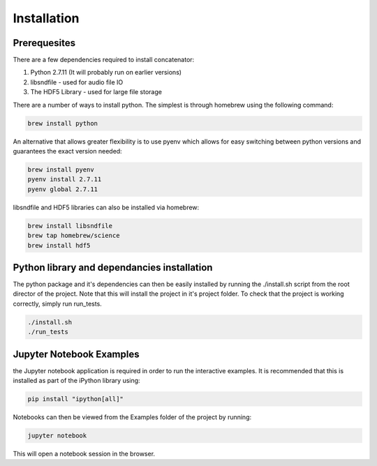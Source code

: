 Installation
============

Prerequesites
-------------

There are a few dependencies required to install concatenator:

1. Python 2.7.11 (It will probably run on earlier versions)
2. libsndfile - used for audio file IO
3. The HDF5 Library - used for large file storage

There are a number of ways to install python. The simplest is through homebrew
using the following command:

.. code:: bash

    brew install python

An alternative that allows greater flexibility is to use pyenv which allows for
easy switching between python versions and guarantees the exact version needed:

.. code:: bash

    brew install pyenv
    pyenv install 2.7.11
    pyenv global 2.7.11

libsndfile and HDF5 libraries can also be installed via homebrew:

.. code:: bash

    brew install libsndfile
    brew tap homebrew/science
    brew install hdf5

Python library and dependancies installation
--------------------------------------------

The python package and it's dependencies can then be easily installed by
running the ./install.sh script from the root director of the project. Note
that this will install the project in it's project folder. To check that the
project is working correctly, simply run run_tests.

.. code:: bash

    ./install.sh
    ./run_tests

Jupyter Notebook Examples
---------------------------------------

the Jupyter notebook application is required in order to run the interactive
examples. It is recommended that this is installed as part of the iPython
library using:

.. code:: bash

    pip install "ipython[all]"

Notebooks can then be viewed from the Examples folder of the project by
running:

.. code:: bash

    jupyter notebook

This will open a notebook session in the browser.
